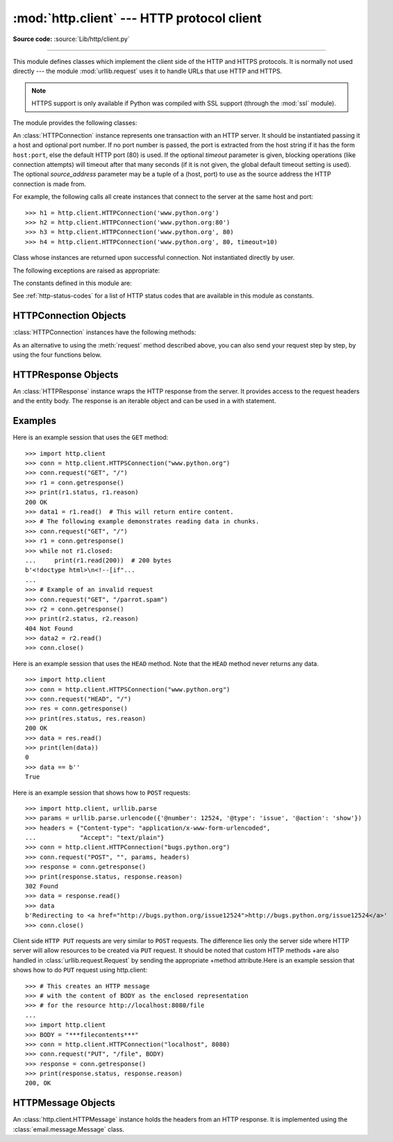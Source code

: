 :mod:`http.client` --- HTTP protocol client
===========================================

.. module:: http.client
   :synopsis: HTTP and HTTPS protocol client (requires sockets).

**Source code:** :source:`Lib/http/client.py`

.. index::
   pair: HTTP; protocol
   single: HTTP; http.client (standard module)

.. index:: module: urllib.request

--------------

This module defines classes which implement the client side of the HTTP and
HTTPS protocols.  It is normally not used directly --- the module
:mod:`urllib.request` uses it to handle URLs that use HTTP and HTTPS.

.. seealso::

    The `Requests package <https://docs.python-requests.org/>`_
    is recommended for a higher-level HTTP client interface.

.. note::

   HTTPS support is only available if Python was compiled with SSL support
   (through the :mod:`ssl` module).

The module provides the following classes:


.. class:: HTTPConnection(host, port=None[, timeout], source_address=None)

   An :class:`HTTPConnection` instance represents one transaction with an HTTP
   server.  It should be instantiated passing it a host and optional port
   number.  If no port number is passed, the port is extracted from the host
   string if it has the form ``host:port``, else the default HTTP port (80) is
   used.  If the optional *timeout* parameter is given, blocking
   operations (like connection attempts) will timeout after that many seconds
   (if it is not given, the global default timeout setting is used).
   The optional *source_address* parameter may be a tuple of a (host, port)
   to use as the source address the HTTP connection is made from.

   For example, the following calls all create instances that connect to the server
   at the same host and port::

      >>> h1 = http.client.HTTPConnection('www.python.org')
      >>> h2 = http.client.HTTPConnection('www.python.org:80')
      >>> h3 = http.client.HTTPConnection('www.python.org', 80)
      >>> h4 = http.client.HTTPConnection('www.python.org', 80, timeout=10)

   .. versionchanged:: 3.2
      *source_address* was added.

   .. versionchanged:: 3.4
      The  *strict* parameter was removed. HTTP 0.9-style "Simple Responses" are
      not longer supported.


.. class:: HTTPSConnection(host, port=None, key_file=None, \
                           cert_file=None[, timeout], \
                           source_address=None, *, context=None, \
                           check_hostname=None)

   A subclass of :class:`HTTPConnection` that uses SSL for communication with
   secure servers.  Default port is ``443``.  If *context* is specified, it
   must be a :class:`ssl.SSLContext` instance describing the various SSL
   options.

   Please read :ref:`ssl-security` for more information on best practices.

   .. versionchanged:: 3.2
      *source_address*, *context* and *check_hostname* were added.

   .. versionchanged:: 3.2
      This class now supports HTTPS virtual hosts if possible (that is,
      if :data:`ssl.HAS_SNI` is true).

   .. versionchanged:: 3.4
      The *strict* parameter was removed. HTTP 0.9-style "Simple Responses" are
      no longer supported.

   .. versionchanged:: 3.4.3
      This class now performs all the necessary certificate and hostname checks
      by default. To revert to the previous, unverified, behavior
      :func:`ssl._create_unverified_context` can be passed to the *context*
      parameter.

   .. deprecated:: 3.6

       *key_file* and *cert_file* are deprecated in favor of *context*.
       Please use :meth:`ssl.SSLContext.load_cert_chain` instead, or let
       :func:`ssl.create_default_context` select the system's trusted CA
       certificates for you.

       The *check_hostname* parameter is also deprecated; the
       :attr:`ssl.SSLContext.check_hostname` attribute of *context* should
       be used instead.


.. class:: HTTPResponse(sock, debuglevel=0, method=None, url=None)

   Class whose instances are returned upon successful connection.  Not
   instantiated directly by user.

   .. versionchanged:: 3.4
      The *strict* parameter was removed. HTTP 0.9 style "Simple Responses" are
      no longer supported.


The following exceptions are raised as appropriate:


.. exception:: HTTPException

   The base class of the other exceptions in this module.  It is a subclass of
   :exc:`Exception`.


.. exception:: NotConnected

   A subclass of :exc:`HTTPException`.


.. exception:: InvalidURL

   A subclass of :exc:`HTTPException`, raised if a port is given and is either
   non-numeric or empty.


.. exception:: UnknownProtocol

   A subclass of :exc:`HTTPException`.


.. exception:: UnknownTransferEncoding

   A subclass of :exc:`HTTPException`.


.. exception:: UnimplementedFileMode

   A subclass of :exc:`HTTPException`.


.. exception:: IncompleteRead

   A subclass of :exc:`HTTPException`.


.. exception:: ImproperConnectionState

   A subclass of :exc:`HTTPException`.


.. exception:: CannotSendRequest

   A subclass of :exc:`ImproperConnectionState`.


.. exception:: CannotSendHeader

   A subclass of :exc:`ImproperConnectionState`.


.. exception:: ResponseNotReady

   A subclass of :exc:`ImproperConnectionState`.


.. exception:: BadStatusLine

   A subclass of :exc:`HTTPException`.  Raised if a server responds with a HTTP
   status code that we don't understand.


.. exception:: LineTooLong

   A subclass of :exc:`HTTPException`.  Raised if an excessively long line
   is received in the HTTP protocol from the server.


.. exception:: RemoteDisconnected

   A subclass of :exc:`ConnectionResetError` and :exc:`BadStatusLine`.  Raised
   by :meth:`HTTPConnection.getresponse` when the attempt to read the response
   results in no data read from the connection, indicating that the remote end
   has closed the connection.

   .. versionadded:: 3.5
      Previously, :exc:`BadStatusLine`\ ``('')`` was raised.


The constants defined in this module are:

.. data:: HTTP_PORT

   The default port for the HTTP protocol (always ``80``).

.. data:: HTTPS_PORT

   The default port for the HTTPS protocol (always ``443``).

.. data:: responses

   This dictionary maps the HTTP 1.1 status codes to the W3C names.

   Example: ``http.client.responses[http.client.NOT_FOUND]`` is ``'Not Found'``.

See :ref:`http-status-codes` for a list of HTTP status codes that are
available in this module as constants.


.. _httpconnection-objects:

HTTPConnection Objects
----------------------

:class:`HTTPConnection` instances have the following methods:


.. method:: HTTPConnection.request(method, url, body=None, headers={}, *, \
            encode_chunked=False)

   This will send a request to the server using the HTTP request
   method *method* and the selector *url*.

   If *body* is specified, the specified data is sent after the headers are
   finished.  It may be a :class:`str`, a :term:`bytes-like object`, an
   open :term:`file object`, or an iterable of :class:`bytes`.  If *body*
   is a string, it is encoded as ISO-8859-1, the default for HTTP.  If it
   is a bytes-like object, the bytes are sent as is.  If it is a :term:`file
   object`, the contents of the file is sent; this file object should
   support at least the ``read()`` method.  If the file object is an
   instance of :class:`io.TextIOBase`, the data returned by the ``read()``
   method will be encoded as ISO-8859-1, otherwise the data returned by
   ``read()`` is sent as is.  If *body* is an iterable, the elements of the
   iterable are sent as is until the iterable is exhausted.

   The *headers* argument should be a mapping of extra HTTP headers to send
   with the request.

   If *headers* contains neither Content-Length nor Transfer-Encoding,
   but there is a request body, one of those
   header fields will be added automatically.  If
   *body* is ``None``, the Content-Length header is set to ``0`` for
   methods that expect a body (``PUT``, ``POST``, and ``PATCH``).  If
   *body* is a string or a bytes-like object that is not also a
   :term:`file <file object>`, the Content-Length header is
   set to its length.  Any other type of *body* (files
   and iterables in general) will be chunk-encoded, and the
   Transfer-Encoding header will automatically be set instead of
   Content-Length.

   The *encode_chunked* argument is only relevant if Transfer-Encoding is
   specified in *headers*.  If *encode_chunked* is ``False``, the
   HTTPConnection object assumes that all encoding is handled by the
   calling code.  If it is ``True``, the body will be chunk-encoded.

   .. note::
      Chunked transfer encoding has been added to the HTTP protocol
      version 1.1.  Unless the HTTP server is known to handle HTTP 1.1,
      the caller must either specify the Content-Length, or must pass a
      :class:`str` or bytes-like object that is not also a file as the
      body representation.

   .. versionadded:: 3.2
      *body* can now be an iterable.

   .. versionchanged:: 3.6
      If neither Content-Length nor Transfer-Encoding are set in
      *headers*, file and iterable *body* objects are now chunk-encoded.
      The *encode_chunked* argument was added.
      No attempt is made to determine the Content-Length for file
      objects.

.. method:: HTTPConnection.getresponse()

   Should be called after a request is sent to get the response from the server.
   Returns an :class:`HTTPResponse` instance.

   .. note::

      Note that you must have read the whole response before you can send a new
      request to the server.

   .. versionchanged:: 3.5
      If a :exc:`ConnectionError` or subclass is raised, the
      :class:`HTTPConnection` object will be ready to reconnect when
      a new request is sent.


.. method:: HTTPConnection.set_debuglevel(level)

   Set the debugging level.  The default debug level is ``0``, meaning no
   debugging output is printed.  Any value greater than ``0`` will cause all
   currently defined debug output to be printed to stdout.  The ``debuglevel``
   is passed to any new :class:`HTTPResponse` objects that are created.

   .. versionadded:: 3.1


.. method:: HTTPConnection.set_tunnel(host, port=None, headers=None)

   Set the host and the port for HTTP Connect Tunnelling. This allows running
   the connection through a proxy server.

   The host and port arguments specify the endpoint of the tunneled connection
   (i.e. the address included in the CONNECT request, *not* the address of the
   proxy server).

   The headers argument should be a mapping of extra HTTP headers to send with
   the CONNECT request.

   For example, to tunnel through a HTTPS proxy server running locally on port
   8080, we would pass the address of the proxy to the :class:`HTTPSConnection`
   constructor, and the address of the host that we eventually want to reach to
   the :meth:`~HTTPConnection.set_tunnel` method::

      >>> import http.client
      >>> conn = http.client.HTTPSConnection("localhost", 8080)
      >>> conn.set_tunnel("www.python.org")
      >>> conn.request("HEAD","/index.html")

   .. versionadded:: 3.2


.. method:: HTTPConnection.connect()

   Connect to the server specified when the object was created.  By default,
   this is called automatically when making a request if the client does not
   already have a connection.


.. method:: HTTPConnection.close()

   Close the connection to the server.

As an alternative to using the :meth:`request` method described above, you can
also send your request step by step, by using the four functions below.


.. method:: HTTPConnection.putrequest(method, url, skip_host=False, \
                                      skip_accept_encoding=False)

   This should be the first call after the connection to the server has been
   made. It sends a line to the server consisting of the *method* string,
   the *url* string, and the HTTP version (``HTTP/1.1``).  To disable automatic
   sending of ``Host:`` or ``Accept-Encoding:`` headers (for example to accept
   additional content encodings), specify *skip_host* or *skip_accept_encoding*
   with non-False values.


.. method:: HTTPConnection.putheader(header, argument[, ...])

   Send an :rfc:`822`\ -style header to the server.  It sends a line to the server
   consisting of the header, a colon and a space, and the first argument.  If more
   arguments are given, continuation lines are sent, each consisting of a tab and
   an argument.


.. method:: HTTPConnection.endheaders(message_body=None, *, encode_chunked=False)

   Send a blank line to the server, signalling the end of the headers. The
   optional *message_body* argument can be used to pass a message body
   associated with the request.

   If *encode_chunked* is ``True``, the result of each iteration of
   *message_body* will be chunk-encoded as specified in :rfc:`7230`,
   Section 3.3.1.  How the data is encoded is dependent on the type of
   *message_body*.  If *message_body* implements the :ref:`buffer interface
   <bufferobjects>` the encoding will result in a single chunk.
   If *message_body* is a :class:`collections.Iterable`, each iteration
   of *message_body* will result in a chunk.  If *message_body* is a
   :term:`file object`, each call to ``.read()`` will result in a chunk.
   The method automatically signals the end of the chunk-encoded data
   immediately after *message_body*.

   .. note:: Due to the chunked encoding specification, empty chunks
      yielded by an iterator body will be ignored by the chunk-encoder.
      This is to avoid premature termination of the read of the request by
      the target server due to malformed encoding.

   .. versionadded:: 3.6
      Chunked encoding support.  The *encode_chunked* parameter was
      added.


.. method:: HTTPConnection.send(data)

   Send data to the server.  This should be used directly only after the
   :meth:`endheaders` method has been called and before :meth:`getresponse` is
   called.


.. _httpresponse-objects:

HTTPResponse Objects
--------------------

An :class:`HTTPResponse` instance wraps the HTTP response from the
server.  It provides access to the request headers and the entity
body.  The response is an iterable object and can be used in a with
statement.

.. versionchanged:: 3.5
   The :class:`io.BufferedIOBase` interface is now implemented and
   all of its reader operations are supported.


.. method:: HTTPResponse.read([amt])

   Reads and returns the response body, or up to the next *amt* bytes.

.. method:: HTTPResponse.readinto(b)

   Reads up to the next len(b) bytes of the response body into the buffer *b*.
   Returns the number of bytes read.

   .. versionadded:: 3.3

.. method:: HTTPResponse.getheader(name, default=None)

   Return the value of the header *name*, or *default* if there is no header
   matching *name*.  If there is more than one  header with the name *name*,
   return all of the values joined by ', '.  If 'default' is any iterable other
   than a single string, its elements are similarly returned joined by commas.

.. method:: HTTPResponse.getheaders()

   Return a list of (header, value) tuples.

.. method:: HTTPResponse.fileno()

   Return the ``fileno`` of the underlying socket.

.. attribute:: HTTPResponse.msg

   A :class:`http.client.HTTPMessage` instance containing the response
   headers.  :class:`http.client.HTTPMessage` is a subclass of
   :class:`email.message.Message`.

.. attribute:: HTTPResponse.version

   HTTP protocol version used by server.  10 for HTTP/1.0, 11 for HTTP/1.1.

.. attribute:: HTTPResponse.status

   Status code returned by server.

.. attribute:: HTTPResponse.reason

   Reason phrase returned by server.

.. attribute:: HTTPResponse.debuglevel

   A debugging hook.  If :attr:`debuglevel` is greater than zero, messages
   will be printed to stdout as the response is read and parsed.

.. attribute:: HTTPResponse.closed

   Is ``True`` if the stream is closed.

Examples
--------

Here is an example session that uses the ``GET`` method::

   >>> import http.client
   >>> conn = http.client.HTTPSConnection("www.python.org")
   >>> conn.request("GET", "/")
   >>> r1 = conn.getresponse()
   >>> print(r1.status, r1.reason)
   200 OK
   >>> data1 = r1.read()  # This will return entire content.
   >>> # The following example demonstrates reading data in chunks.
   >>> conn.request("GET", "/")
   >>> r1 = conn.getresponse()
   >>> while not r1.closed:
   ...     print(r1.read(200))  # 200 bytes
   b'<!doctype html>\n<!--[if"...
   ...
   >>> # Example of an invalid request
   >>> conn.request("GET", "/parrot.spam")
   >>> r2 = conn.getresponse()
   >>> print(r2.status, r2.reason)
   404 Not Found
   >>> data2 = r2.read()
   >>> conn.close()

Here is an example session that uses the ``HEAD`` method.  Note that the
``HEAD`` method never returns any data. ::

   >>> import http.client
   >>> conn = http.client.HTTPSConnection("www.python.org")
   >>> conn.request("HEAD", "/")
   >>> res = conn.getresponse()
   >>> print(res.status, res.reason)
   200 OK
   >>> data = res.read()
   >>> print(len(data))
   0
   >>> data == b''
   True

Here is an example session that shows how to ``POST`` requests::

   >>> import http.client, urllib.parse
   >>> params = urllib.parse.urlencode({'@number': 12524, '@type': 'issue', '@action': 'show'})
   >>> headers = {"Content-type": "application/x-www-form-urlencoded",
   ...            "Accept": "text/plain"}
   >>> conn = http.client.HTTPConnection("bugs.python.org")
   >>> conn.request("POST", "", params, headers)
   >>> response = conn.getresponse()
   >>> print(response.status, response.reason)
   302 Found
   >>> data = response.read()
   >>> data
   b'Redirecting to <a href="http://bugs.python.org/issue12524">http://bugs.python.org/issue12524</a>'
   >>> conn.close()

Client side ``HTTP PUT`` requests are very similar to ``POST`` requests. The
difference lies only the server side where HTTP server will allow resources to
be created via ``PUT`` request. It should be noted that custom HTTP methods
+are also handled in :class:`urllib.request.Request` by sending the appropriate
+method attribute.Here is an example session that shows how to do ``PUT``
request using http.client::

    >>> # This creates an HTTP message
    >>> # with the content of BODY as the enclosed representation
    >>> # for the resource http://localhost:8080/file
    ...
    >>> import http.client
    >>> BODY = "***filecontents***"
    >>> conn = http.client.HTTPConnection("localhost", 8080)
    >>> conn.request("PUT", "/file", BODY)
    >>> response = conn.getresponse()
    >>> print(response.status, response.reason)
    200, OK

.. _httpmessage-objects:

HTTPMessage Objects
-------------------

An :class:`http.client.HTTPMessage` instance holds the headers from an HTTP
response.  It is implemented using the :class:`email.message.Message` class.

.. XXX Define the methods that clients can depend upon between versions.
